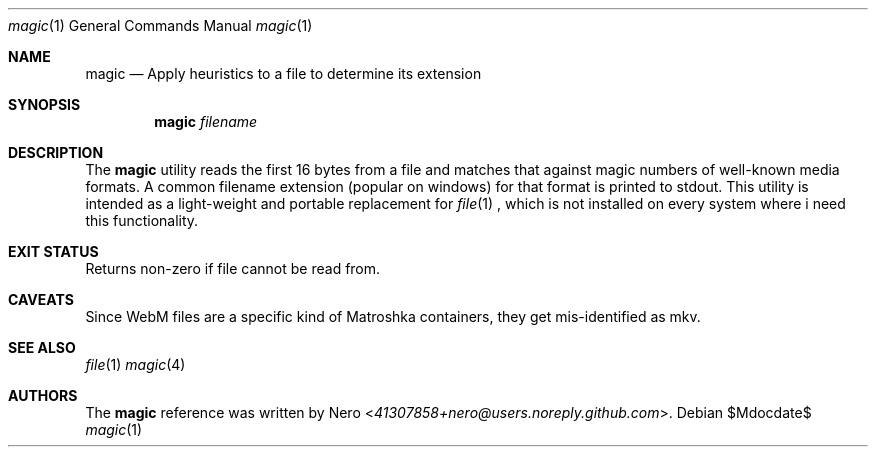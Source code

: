 .Dd $Mdocdate$
.Dt magic 1
.Os
.Sh NAME
.Nm magic
.Nd Apply heuristics to a file to determine its extension
.Sh SYNOPSIS
.Nm
.Ar filename
.Sh DESCRIPTION
The
.Nm
utility reads the first 16 bytes from a file and matches that against magic numbers of well-known media formats.
A common filename extension (popular on windows) for that format is printed to stdout.
This utility is intended as a light-weight and portable replacement for
.Xr file 1
, which is not installed on every system where i need this functionality.
.Sh EXIT STATUS
Returns non-zero if file cannot be read from.
.Sh CAVEATS
Since WebM files are a specific kind of Matroshka containers, they get mis-identified as mkv.
.Sh SEE ALSO
.Xr file 1
.Xr magic 4
.Sh AUTHORS
The
.Nm
reference was written by
.An Nero Aq Mt 41307858+nero@users.noreply.github.com .
